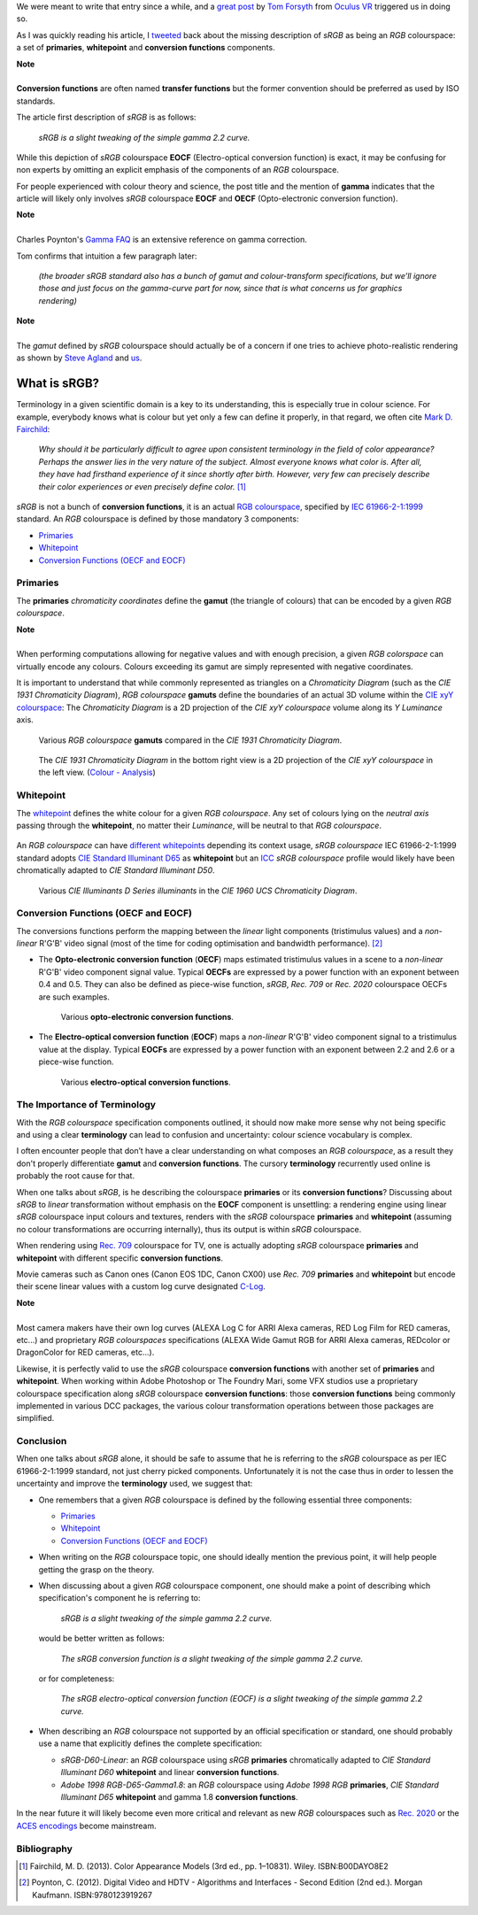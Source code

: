 .. title: The Importance of Terminology and sRGB Uncertainty
.. slug: the-importance-of-terminology-and-srgb-uncertainty
.. date: 2015-12-05 00:17:30 UTC
.. tags: sRGB, RGB colourspace, chromaticity diagram, OECF, EOCF, conversion function, primaries, gamut, whitepoint
.. category: 
.. link: 
.. description: 
.. type: text

We were meant to write that entry since a while, and a
`great post <https://gamedevdaily.io/the-srgb-learning-curve-773b7f68cf7a#>`_ by
`Tom Forsyth <https://twitter.com/tom_forsyth>`_ from
`Oculus VR <https://www.oculus.com/en-us/>`_ triggered us in doing so.

As I was quickly reading his article, I
`tweeted <https://twitter.com/colour_science/status/671647698546626560>`_
back about the missing description of *sRGB* as being an *RGB* colourspace: a set
of **primaries**, **whitepoint** and **conversion functions** components.

.. class:: alert alert-dismissible alert-info

    | **Note**
    |
    | **Conversion functions** are often named **transfer functions** but
        the former convention should be preferred as used by ISO standards.

The article first description of *sRGB* is as follows:

    *sRGB is a slight tweaking of the simple gamma 2.2 curve.*

While this depiction of *sRGB* colourspace **EOCF**
(Electro-optical conversion function) is exact, it may be confusing for
non experts by omitting an explicit emphasis of the components of an *RGB*
colourspace.

For people experienced with colour theory and science, the post title and the
mention of **gamma** indicates that the article will likely only involves
*sRGB* colourspace **EOCF** and **OECF** (Opto-electronic conversion function).


.. class:: alert alert-dismissible alert-info

    | **Note**
    |
    | Charles Poynton's `Gamma FAQ <http://www.poynton.com/notes/colour_and_gamma/GammaFAQ.html>`_
        is an extensive reference on gamma correction.

Tom confirms that intuition a few paragraph later:

    *(the broader sRGB standard also has a bunch of gamut and colour-transform
    specifications, but we’ll ignore those and just focus on the gamma-curve
    part for now, since that is what concerns us for graphics rendering)*

.. class:: alert alert-dismissible alert-info

    | **Note**
    |
    | The *gamut* defined by *sRGB* colourspace should actually be of a
        concern if one tries to achieve photo-realistic rendering as shown by
        `Steve Agland <http://nbviewer.ipython.org/gist/sagland/3c791e79353673fd24fa>`_
        and `us <http://colour-science.org/posts/about-rendering-engines-colourspaces-agnosticism/>`_.

What is sRGB?
-------------

Terminology in a given scientific domain is a key to its understanding, this is
especially true in colour science. For example, everybody knows what is colour
but yet only a few can define it properly, in that regard, we often cite
`Mark D. Fairchild <https://twitter.com/MDFairchild>`_:

    *Why should it be particularly difficult to agree upon consistent
    terminology in the field of color appearance? Perhaps the answer lies in
    the very nature of the subject. Almost everyone knows what color is.
    After all, they have had firsthand experience of it since shortly after
    birth. However, very few can precisely describe their color experiences or
    even precisely define color.* [1]_

*sRGB* is not a bunch of **conversion functions**, it is an actual
`RGB colourspace <https://en.wikipedia.org/wiki/RGB_color_space>`_, specified by
`IEC 61966-2-1:1999 <https://webstore.iec.ch/publication/6169>`_
standard. An *RGB* colourspace is defined by those mandatory 3 components:

- `Primaries`_
- `Whitepoint`_
- `Conversion Functions (OECF and EOCF)`_

Primaries
^^^^^^^^^

The **primaries** *chromaticity coordinates* define the **gamut** (the triangle
of colours) that can be encoded by a given *RGB colourspace*.

.. class:: alert alert-dismissible alert-info

    | **Note**
    |
    | When performing computations allowing for negative values and with
        enough precision, a given *RGB colorspace* can virtually encode any colours.
        Colours exceeding its gamut are simply represented with negative coordinates.

It is important to understand that while commonly represented as triangles on a
*Chromaticity Diagram* (such as the *CIE 1931 Chromaticity Diagram*), *RGB colourspace*
**gamuts** define the boundaries of an actual 3D volume within the
`CIE xyY colourspace <https://en.wikipedia.org/wiki/CIE_1931_color_space#CIE_xy_chromaticity_diagram_and_the_CIE_xyY_color_space>`_:
The *Chromaticity Diagram* is a 2D projection of the *CIE xyY colourspace* volume
along its *Y* *Luminance* axis.

.. figure:: /images/ACES2065-1_ACEScg_DCI-P3_Rec__709_Rec__2020_CIE_1931_Chromaticity_Diagram.png

    Various *RGB colourspace* **gamuts** compared in the *CIE 1931 Chromaticity Diagram*.

.. figure:: /images/Colour_-_Analysis_CIE_xyY.gif

    The *CIE 1931 Chromaticity Diagram* in the bottom right view is a 2D
    projection of the *CIE xyY colourspace* in the left view.
    (`Colour - Analysis <https://github.com/colour-science/colour-analysis>`_)

Whitepoint
^^^^^^^^^^

The `whitepoint <https://en.wikipedia.org/wiki/White_point>`_  defines the white
colour for a given *RGB colourspace*. Any set of colours lying on the *neutral
axis* passing through the **whitepoint**, no matter their *Luminance*, will be
neutral to that *RGB colourspace*.

.. figure:: /images/CIE_xyY_sRGB.png

    *CIE Standard Illuminant D65* is located at the apex of *sRGB* colourspace
    volume. (`Colour - Analysis <https://github.com/colour-science/colour-analysis>`_)

An *RGB colourspace* can have
`different whitepoints <https://github.com/colour-science/colour-ipython/blob/master/notebooks/colorimetry/illuminants.ipynb>`_
depending its context usage, *sRGB colourspace* IEC 61966-2-1:1999 standard adopts
`CIE Standard Illuminant D65 <https://en.wikipedia.org/wiki/Illuminant_D65>`_
as **whitepoint** but an `ICC <https://en.wikipedia.org/wiki/International_Color_Consortium>`_
*sRGB colourspace* profile would likely have been chromatically adapted to
*CIE Standard Illuminant D50*.

.. figure:: /images/CIE_Illuminants_D_Series.png

    Various *CIE Illuminants D Series* *illuminants* in the
    *CIE 1960 UCS Chromaticity Diagram*.


Conversion Functions (OECF and EOCF)
^^^^^^^^^^^^^^^^^^^^^^^^^^^^^^^^^^^^

The conversions functions perform the mapping between the *linear* light components
(tristimulus values) and a *non-linear* R'G'B' video signal (most of the time
for coding optimisation and bandwidth performance). [2]_

-   The **Opto-electronic conversion function** (**OECF**) maps estimated
    tristimulus values in a scene to a *non-linear* R'G'B' video component signal
    value. Typical **OECFs** are expressed by a power function with an exponent
    between 0.4 and 0.5. They can also be defined as piece-wise function, *sRGB*,
    *Rec. 709* or *Rec. 2020* colourspace OECFs are such examples.

    .. figure:: /images/Rec__709_sRGB_OECF.png

        Various **opto-electronic conversion functions**.

-   The **Electro-optical conversion function** (**EOCF**) maps a *non-linear*
    R'G'B' video component signal to a tristimulus value at the display.
    Typical **EOCFs** are expressed by a power function with an exponent between
    2.2 and 2.6 or a piece-wise function.

    .. figure:: /images/Rec__709_sRGB_EOCF.png

        Various **electro-optical conversion functions**.

The Importance of Terminology
^^^^^^^^^^^^^^^^^^^^^^^^^^^^^

With the *RGB colourspace* specification components outlined, it should now make
more sense why not being specific and using a clear **terminology** can lead to
confusion and uncertainty: colour science vocabulary is complex.

I often encounter people that don’t have a clear understanding on what
composes an *RGB colourspace*, as a result they don't properly differentiate
**gamut** and **conversion functions**. The cursory **terminology** recurrently
used online is probably the root cause for that.

When one talks about *sRGB*, is he describing the colourspace **primaries** or
its **conversion functions**? Discussing about *sRGB* to *linear* transformation
without emphasis on the **EOCF** component is unsettling: a rendering
engine using linear *sRGB* colourspace input colours and textures, renders with
the *sRGB* colourspace **primaries** and **whitepoint** (assuming no colour
transformations are occurring internally), thus its output is within *sRGB*
colourspace.

When rendering using `Rec. 709 <https://en.wikipedia.org/wiki/Rec._709>`_
colourspace for TV, one is actually adopting *sRGB* colourspace **primaries**
and **whitepoint** with different specific **conversion functions**.

Movie cameras such as Canon ones (Canon EOS 1DC, Canon CX00) use *Rec. 709*
**primaries** and **whitepoint** but encode their scene linear values with a
custom log curve designated
`C-Log <http://www.usa.canon.com/cusa/professional/standard_display/cinema-firmware-c500>`_.

.. class:: alert alert-dismissible alert-info

    | **Note**
    |
    | Most camera makers have their own log curves (ALEXA Log C for ARRI Alexa
        cameras, RED Log Film for RED cameras, etc...) and proprietary
        *RGB colourspaces* specifications (ALEXA Wide Gamut RGB for ARRI Alexa
        cameras, REDcolor or DragonColor for RED cameras, etc...).

Likewise, it is perfectly valid to use the *sRGB* colourspace **conversion functions**
with another set of **primaries** and **whitepoint**. When working within
Adobe Photoshop or The Foundry Mari, some VFX studios use a proprietary colourspace
specification along *sRGB* colourspace **conversion functions**: those
**conversion functions** being commonly implemented in various DCC packages, the
various colour transformation operations between those packages are simplified.

Conclusion
^^^^^^^^^^

When one talks about *sRGB* alone, it should be safe to assume that he is
referring to the *sRGB* colourspace as per IEC 61966-2-1:1999 standard,
not just cherry picked components. Unfortunately it is not the case thus in order
to lessen the uncertainty and improve the **terminology** used, we suggest that:

-   One remembers that a given *RGB* colourspace is defined by the following
    essential three components:

    - `Primaries`_
    - `Whitepoint`_
    - `Conversion Functions (OECF and EOCF)`_
-   When writing on the *RGB* colourspace topic, one should ideally mention the
    previous point, it will help people getting the grasp on the theory.
-   When discussing about a given *RGB* colourspace component, one should make a
    point of describing which specification's component he is referring to:

        *sRGB is a slight tweaking of the simple gamma 2.2 curve.*

    would be better written as follows:

        *The sRGB conversion function is a slight tweaking of the simple gamma
        2.2 curve.*

    or for completeness:

        *The sRGB electro-optical conversion function (EOCF) is a slight tweaking
        of the simple gamma 2.2 curve.*

-   When describing an *RGB* colourspace not supported by an official specification
    or standard, one should probably use a name that explicitly defines the complete
    specification:

    -   `sRGB-D60-Linear`: an *RGB* colourspace using *sRGB* **primaries**
        chromatically adapted to *CIE Standard Illuminant D60* **whitepoint**
        and linear **conversion functions**.
    -   `Adobe 1998 RGB-D65-Gamma1.8`: an *RGB* colourspace using *Adobe 1998 RGB*
        **primaries**, *CIE Standard Illuminant D65* **whitepoint** and gamma
        1.8 **conversion functions**.

In the near future it will likely become even more critical and relevant as
new *RGB* colourspaces such as `Rec. 2020 <https://en.wikipedia.org/wiki/Rec._2020>`_
or the `ACES encodings <http://www.oscars.org/science-technology/sci-tech-projects/aces>`_
become mainstream.

Bibliography
^^^^^^^^^^^^

.. [1]  Fairchild, M. D. (2013). Color Appearance Models (3rd ed., pp. 1–10831).
        Wiley. ISBN:B00DAYO8E2
.. [2]  Poynton, C. (2012). Digital Video and HDTV - Algorithms and Interfaces
        - Second Edition (2nd ed.). Morgan Kaufmann. ISBN:9780123919267
